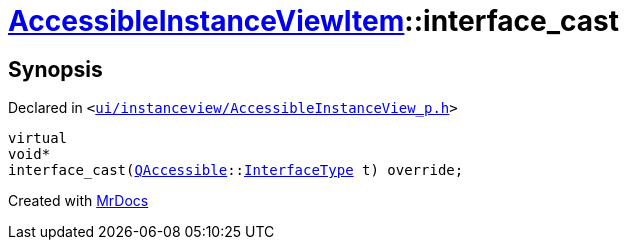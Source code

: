 [#AccessibleInstanceViewItem-interface_cast]
= xref:AccessibleInstanceViewItem.adoc[AccessibleInstanceViewItem]::interface&lowbar;cast
:relfileprefix: ../
:mrdocs:


== Synopsis

Declared in `&lt;https://github.com/PrismLauncher/PrismLauncher/blob/develop/launcher/ui/instanceview/AccessibleInstanceView_p.h#L75[ui&sol;instanceview&sol;AccessibleInstanceView&lowbar;p&period;h]&gt;`

[source,cpp,subs="verbatim,replacements,macros,-callouts"]
----
virtual
void*
interface&lowbar;cast(xref:QAccessible.adoc[QAccessible]::xref:QAccessible/InterfaceType.adoc[InterfaceType] t) override;
----



[.small]#Created with https://www.mrdocs.com[MrDocs]#
